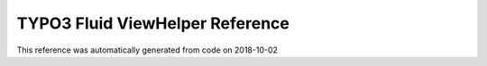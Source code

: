 .. _`TYPO3 Fluid ViewHelper Reference`:

TYPO3 Fluid ViewHelper Reference
================================

This reference was automatically generated from code on 2018-10-02


